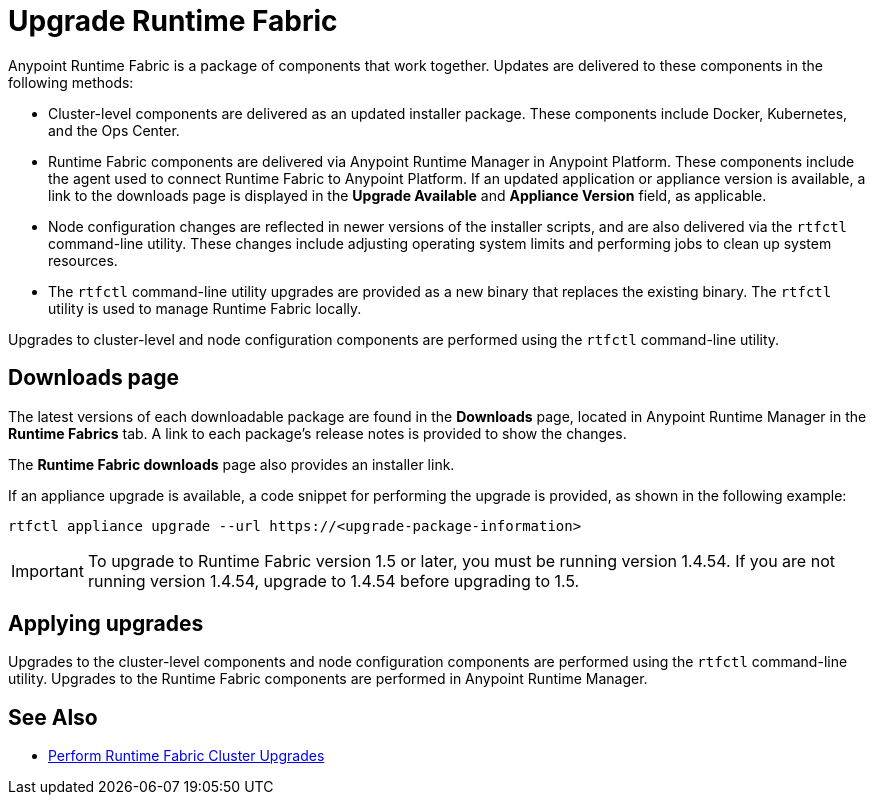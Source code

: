 = Upgrade Runtime Fabric

Anypoint Runtime Fabric is a package of components that work together. Updates are delivered to these components in the following methods:

* Cluster-level components are delivered as an updated installer package. These components include Docker, Kubernetes, and the Ops Center.

* Runtime Fabric components are delivered via Anypoint Runtime Manager in Anypoint Platform. These components include the agent used to connect Runtime Fabric to Anypoint Platform. If an updated application or appliance version is available, a link to the downloads page is displayed in the *Upgrade Available* and *Appliance Version* field, as applicable.

* Node configuration changes are reflected in newer versions of the installer scripts, and are also delivered via the `rtfctl` command-line utility. These changes include adjusting operating system limits and performing jobs to clean up system resources.

* The `rtfctl` command-line utility upgrades are provided as a new binary that replaces the existing binary. The `rtfctl` utility is used to manage Runtime Fabric locally.

Upgrades to cluster-level and node configuration components are performed using the `rtfctl` command-line utility.

## Downloads page

The latest versions of each downloadable package are found in the *Downloads* page, located in Anypoint Runtime Manager in the *Runtime Fabrics* tab. A link to each package’s release notes is provided to show the changes.

The *Runtime Fabric downloads* page also provides an installer link.

If an appliance upgrade is available, a code snippet for performing the upgrade is provided, as shown in the following example:
```
rtfctl appliance upgrade --url https://<upgrade-package-information>
```

[IMPORTANT]
To upgrade to Runtime Fabric version 1.5 or later, you must be running version 1.4.54. If you are not running version 1.4.54, upgrade to 1.4.54 before upgrading to 1.5.

## Applying upgrades

Upgrades to the cluster-level components and node configuration components are performed using the `rtfctl` command-line utility. Upgrades to the Runtime Fabric components are performed in Anypoint Runtime Manager.

== See Also

* xref:upgrade-cluster.adoc[Perform Runtime Fabric Cluster Upgrades]
